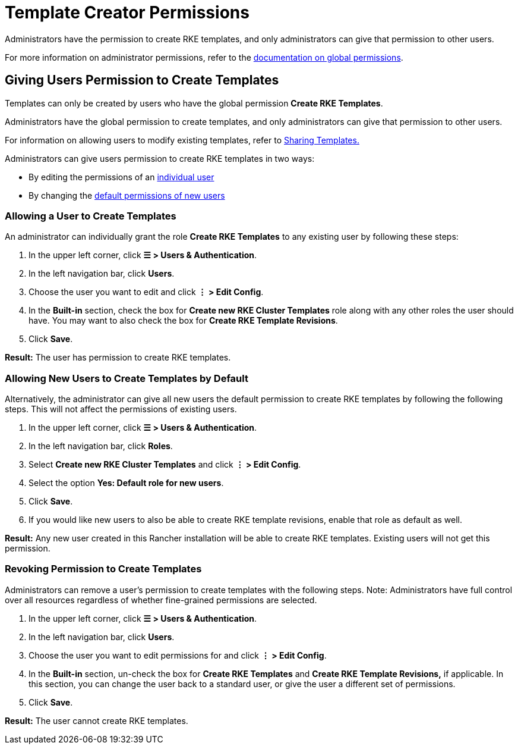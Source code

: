 = Template Creator Permissions

Administrators have the permission to create RKE templates, and only administrators can give that permission to other users.

For more information on administrator permissions, refer to the xref:../manage-role-based-access-control-rbac/global-permissions.adoc[documentation on global permissions].

== Giving Users Permission to Create Templates

Templates can only be created by users who have the global permission *Create RKE Templates*.

Administrators have the global permission to create templates, and only administrators can give that permission to other users.

For information on allowing users to modify existing templates, refer to xref:access-or-share-templates.adoc[Sharing Templates.]

Administrators can give users permission to create RKE templates in two ways:

* By editing the permissions of an <<allowing-a-user-to-create-templates,individual user>>
* By changing the <<allowing-new-users-to-create-templates-by-default,default permissions of new users>>

=== Allowing a User to Create Templates

An administrator can individually grant the role *Create RKE Templates* to any existing user by following these steps:

. In the upper left corner, click *☰ > Users & Authentication*.
. In the left navigation bar, click *Users*.
. Choose the user you want to edit and click *⋮ > Edit Config*.
. In the *Built-in* section, check the box for *Create new RKE Cluster Templates* role along with any other roles the user should have. You may want to also check the box for *Create RKE Template Revisions*.
. Click *Save*.

*Result:* The user has permission to create RKE templates.

=== Allowing New Users to Create Templates by Default

Alternatively, the administrator can give all new users the default permission to create RKE templates by following the following steps. This will not affect the permissions of existing users.

. In the upper left corner, click *☰ > Users & Authentication*.
. In the left navigation bar, click *Roles*.
. Select *Create new RKE Cluster Templates* and click *⋮ > Edit Config*.
. Select the option *Yes: Default role for new users*.
. Click *Save*.
. If you would like new users to also be able to create RKE template revisions, enable that role as default as well.

*Result:* Any new user created in this Rancher installation will be able to create RKE templates. Existing users will not get this permission.

=== Revoking Permission to Create Templates

Administrators can remove a user's permission to create templates with the following steps. Note: Administrators have full control over all resources regardless of whether fine-grained permissions are selected.

. In the upper left corner, click *☰ > Users & Authentication*.
. In the left navigation bar, click *Users*.
. Choose the user you want to edit permissions for and click *⋮ > Edit Config*.
. In the *Built-in* section, un-check the box for *Create RKE Templates* and *Create RKE Template Revisions,* if applicable. In this section, you can change the user back to a standard user, or give the user a different set of permissions.
. Click *Save*.

*Result:* The user cannot create RKE templates.
